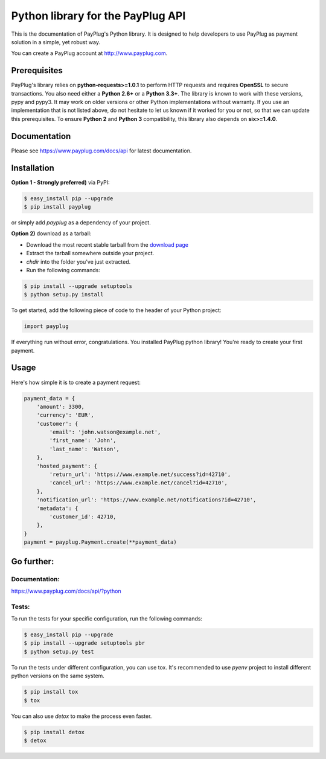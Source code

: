 Python library for the PayPlug API
==================================

.. image:: https://travis-ci.org/payplug/payplug-python.svg?branch=master
   :target: https://travis-ci.org/payplug/payplug-python
   :alt: CI Status

.. image:: https://img.shields.io/pypi/v/payplug.svg?maxAge=2592000
   :target: https://pypi.python.org/pypi/payplug/
   :alt: PyPi

This is the documentation of PayPlug's Python library. It is designed to help developers to use PayPlug as
payment solution in a simple, yet robust way.

You can create a PayPlug account at http://www.payplug.com.

Prerequisites
-------------

PayPlug's library relies on **python-requests>=1.0.1** to perform HTTP requests and requires **OpenSSL** to secure
transactions. You also need either a **Python 2.6+** or a **Python 3.3+**. The library is known to work with these
versions, pypy and pypy3. It may work on older versions or other Python implementations without warranty. If you use an
implementation that is not listed above, do not hesitate to let us known if it worked for you or not, so that we can
update this prerequisites.
To ensure **Python 2** and **Python 3** compatibility, this library also depends on **six>=1.4.0**.

Documentation
-------------
Please see https://www.payplug.com/docs/api for latest documentation.

Installation
------------

**Option 1 - Strongly preferred)** via PyPI:

.. code-block:: bash

    $ easy_install pip --upgrade
    $ pip install payplug


or simply add *payplug* as a dependency of your project.

**Option 2)** download as a tarball:

- Download the most recent stable tarball from the `download page`__
- Extract the tarball somewhere outside your project.
- *chdir* into the folder you've just extracted.
- Run the following commands:

.. code-block:: bash

    $ pip install --upgrade setuptools
    $ python setup.py install

__ https://github.com/payplug/payplug-python/releases

To get started, add the following piece of code to the header of your Python project:

.. sourcecode:: python

    import payplug

If everything run without error, congratulations. You installed PayPlug python library! You're ready to create your
first payment.

Usage
-----

Here's how simple it is to create a payment request:

.. sourcecode :: python

    payment_data = {
        'amount': 3300,
        'currency': 'EUR',
        'customer': {
            'email': 'john.watson@example.net',
            'first_name': 'John',
            'last_name': 'Watson',
        },
        'hosted_payment': {
            'return_url': 'https://www.example.net/success?id=42710',
            'cancel_url': 'https://www.example.net/cancel?id=42710',
        },
        'notification_url': 'https://www.example.net/notifications?id=42710',
        'metadata': {
            'customer_id': 42710,
        },
    }
    payment = payplug.Payment.create(**payment_data)

Go further:
-----------
Documentation:
++++++++++++++

https://www.payplug.com/docs/api/?python

Tests:
++++++
To run the tests for your specific configuration, run the following commands:

.. code-block:: bash

    $ easy_install pip --upgrade
    $ pip install --upgrade setuptools pbr
    $ python setup.py test

To run the tests under different configuration, you can use tox. It's recommended to use *pyenv* project to install
different python versions on the same system.

.. code-block:: bash

    $ pip install tox
    $ tox

You can also use *detox* to make the process even faster.

.. code-block:: bash

    $ pip install detox
    $ detox
